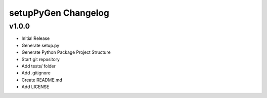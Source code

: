 ********************
setupPyGen Changelog
********************

v1.0.0
======
* Initial Release
* Generate setup.py
* Generate Python Package Project Structure
* Start git repository
* Add tests/ folder
* Add .gitignore
* Create README.md
* Add LICENSE

